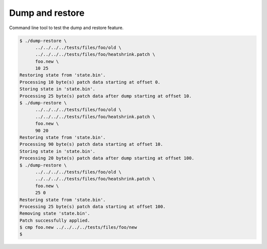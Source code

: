 Dump and restore
================

Command line tool to test the dump and restore feature.

.. code-block:: text

   $ ./dump-restore \
         ../../../../tests/files/foo/old \
         ../../../../tests/files/foo/heatshrink.patch \
         foo.new \
         10 25
   Restoring state from 'state.bin'.
   Processing 10 byte(s) patch data starting at offset 0.
   Storing state in 'state.bin'.
   Processing 25 byte(s) patch data after dump starting at offset 10.
   $ ./dump-restore \
         ../../../../tests/files/foo/old \
         ../../../../tests/files/foo/heatshrink.patch \
         foo.new \
         90 20
   Restoring state from 'state.bin'.
   Processing 90 byte(s) patch data starting at offset 10.
   Storing state in 'state.bin'.
   Processing 20 byte(s) patch data after dump starting at offset 100.
   $ ./dump-restore \
         ../../../../tests/files/foo/old \
         ../../../../tests/files/foo/heatshrink.patch \
         foo.new \
         25 0
   Restoring state from 'state.bin'.
   Processing 25 byte(s) patch data starting at offset 100.
   Removing state 'state.bin'.
   Patch successfully applied.
   $ cmp foo.new ../../../../tests/files/foo/new
   $

